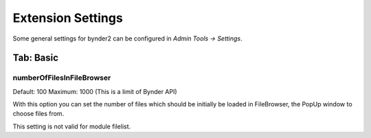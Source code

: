 ﻿..  _extensionSettings:

==================
Extension Settings
==================

Some general settings for bynder2 can be configured in *Admin Tools -> Settings*.

Tab: Basic
==========

numberOfFilesInFileBrowser
""""""""""""""""""""""""""

Default: 100
Maximum: 1000 (This is a limit of Bynder API)

With this option you can set the number of files which should be initially be loaded
in FileBrowser, the PopUp window to choose files from.

This setting is not valid for module filelist.
